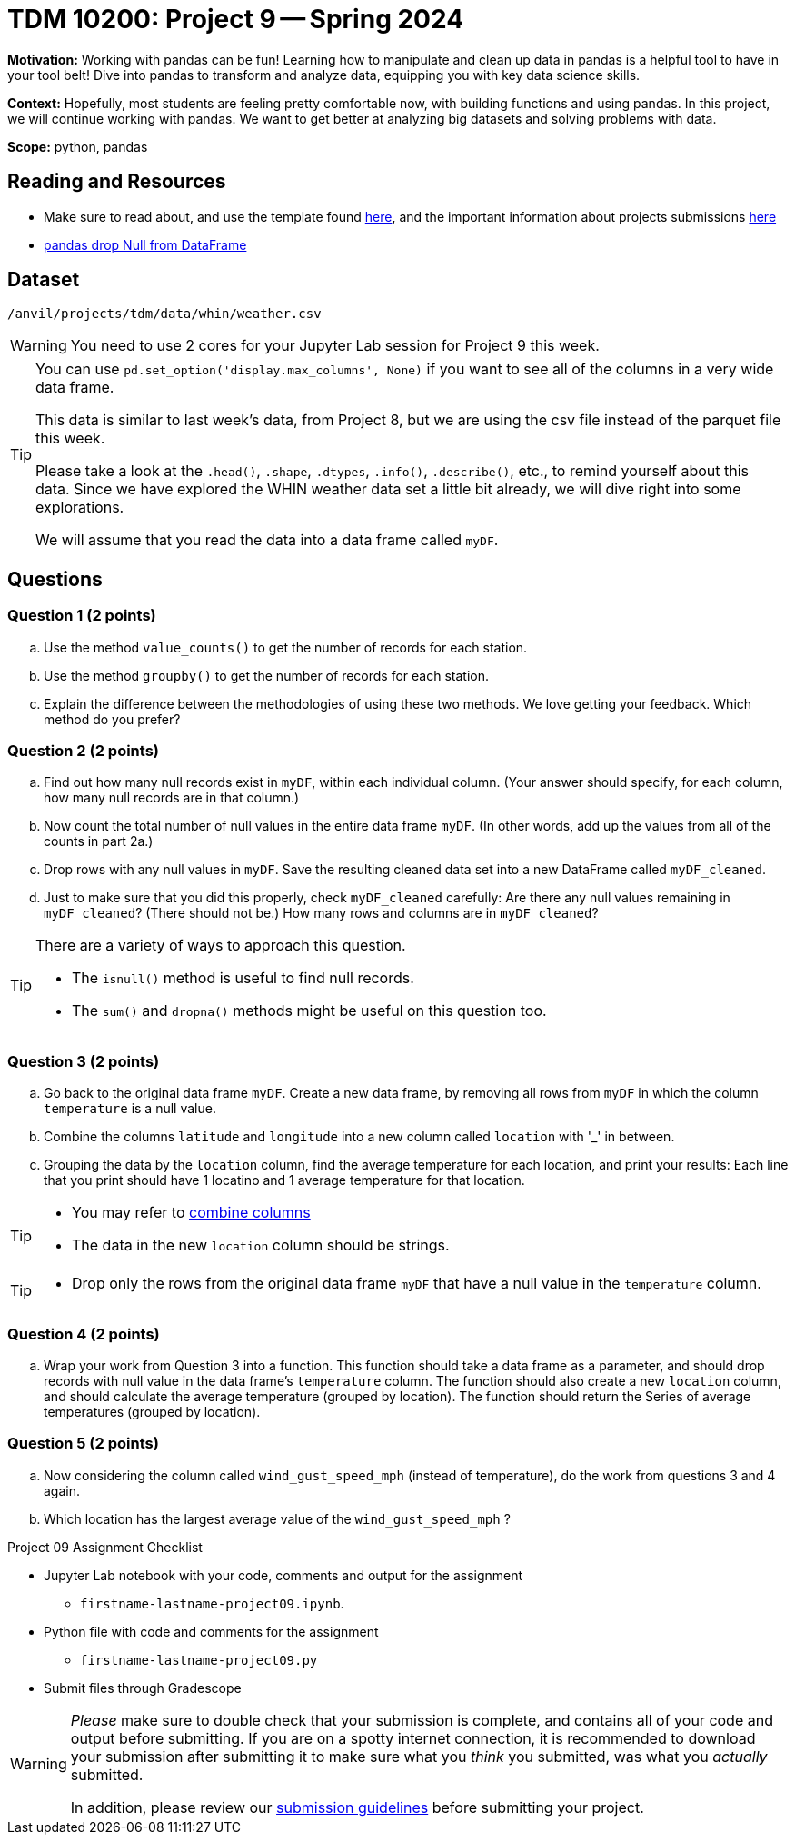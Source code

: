 = TDM 10200: Project 9 -- Spring 2024


**Motivation:** Working with pandas can be fun! Learning how to manipulate and clean up data in pandas is a helpful tool to have in your tool belt! Dive into pandas to transform and analyze data, equipping you with key data science skills.

**Context:** Hopefully, most students are feeling pretty comfortable now, with building functions and using pandas. In this project, we will continue working with pandas. We want to get better at analyzing big datasets and solving problems with data. 

**Scope:** python, pandas 

== Reading and Resources

- Make sure to read about, and use the template found xref:templates.adoc[here], and the important information about projects submissions xref:submissions.adoc[here]
- https://www.digitalocean.com/community/tutorials/pandas-dropna-drop-null-na-values-from-dataframe[pandas drop Null from DataFrame]

== Dataset

`/anvil/projects/tdm/data/whin/weather.csv`
 

[WARNING]
====
You need to use 2 cores for your Jupyter Lab session for Project 9 this week.
====

[TIP]
====
You can use `pd.set_option('display.max_columns', None)` if you want to see all of the columns in a very wide data frame.

This data is similar to last week's data, from Project 8, but we are using the csv file instead of the parquet file this week.

Please take a look at the
`.head()`, `.shape`, `.dtypes`, `.info()`, `.describe()`, etc., to remind yourself about this data.  Since we have explored the WHIN weather data set a little bit already, we will dive right into some explorations.

We will assume that you read the data into a data frame called `myDF`.
====



== Questions 

=== Question 1 (2 points)

.. Use the method `value_counts()` to get the number of records for each station.
.. Use the method `groupby()` to get the number of records for each station.
.. Explain the difference between the methodologies of using these two methods.  We love getting your feedback.  Which method do you prefer?
 

=== Question 2 (2 points)

.. Find out how many null records exist in `myDF`, within each individual column.  (Your answer should specify, for each column, how many null records are in that column.)
.. Now count the total number of null values in the entire data frame `myDF`.  (In other words, add up the values from all of the counts in part 2a.)
.. Drop rows with any null values in `myDF`.  Save the resulting cleaned data set into a new DataFrame called `myDF_cleaned`.
.. Just to make sure that you did this properly, check `myDF_cleaned` carefully:  Are there any null values remaining in `myDF_cleaned`?  (There should not be.)  How many rows and columns are in `myDF_cleaned`?

[TIP]
====
There are a variety of ways to approach this question.

- The `isnull()` method is useful to find null records.
- The `sum()` and `dropna()` methods might be useful on this question too.
====


=== Question 3 (2 points)

.. Go back to the original data frame `myDF`.  Create a new data frame, by removing all rows from `myDF` in which the column `temperature` is a null value.
.. Combine the columns `latitude` and `longitude` into a new column called `location` with '_' in between.
.. Grouping the data by the `location` column, find the average temperature for each location, and print your results:  Each line that you print should have 1 locatino and 1 average temperature for that location.

[TIP]
====
- You may refer to https://www.statology.org/pandas-combine-two-columns/[combine columns]
- The data in the new `location` column should be strings.
====

[TIP]
====
- Drop only the rows from the original data frame `myDF` that have a null value in the `temperature` column.
====

=== Question 4 (2 points)

.. Wrap your work from Question 3 into a function.  This function should take a data frame as a parameter, and should drop records with null value in the data frame's `temperature` column.  The function should also create a new `location` column, and should calculate the average temperature (grouped by location).  The function should return the Series of average temperatures (grouped by location).  

=== Question 5 (2 points)

.. Now considering the column called `wind_gust_speed_mph` (instead of temperature), do the work from questions 3 and 4 again.
.. Which location has the largest average value of the `wind_gust_speed_mph` ?


Project 09 Assignment Checklist
====
* Jupyter Lab notebook with your code, comments and output for the assignment
    ** `firstname-lastname-project09.ipynb`.
* Python file with code and comments for the assignment
    ** `firstname-lastname-project09.py`

* Submit files through Gradescope
==== 

[WARNING]
====
_Please_ make sure to double check that your submission is complete, and contains all of your code and output before submitting. If you are on a spotty internet connection, it is recommended to download your submission after submitting it to make sure what you _think_ you submitted, was what you _actually_ submitted.
                                                                                                                             
In addition, please review our xref:submissions.adoc[submission guidelines] before submitting your project.
====
